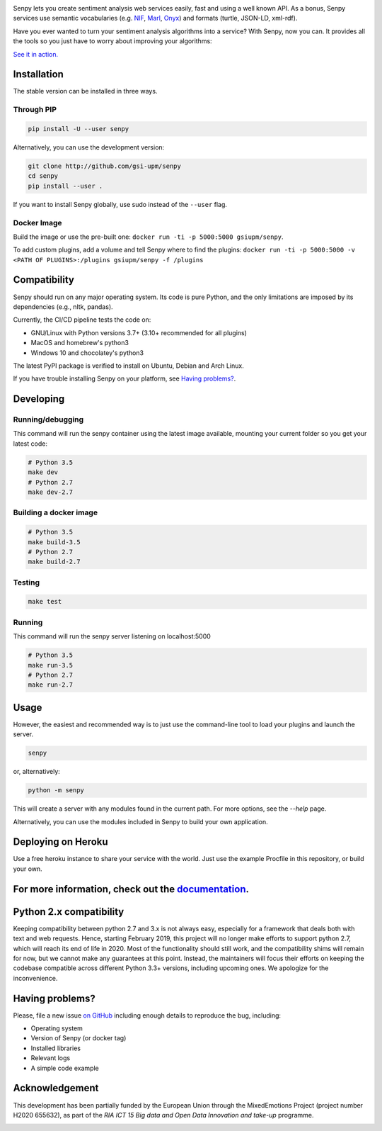 .. image:: img/header.png
   :width: 100%
   :target: http://senpy.gsi.upm.es

.. image:: https://readthedocs.org/projects/senpy/badge/?version=latest
  :target: http://senpy.readthedocs.io/en/latest/
.. image:: https://badge.fury.io/py/senpy.svg
  :target: https://badge.fury.io/py/senpy
.. image:: https://travis-ci.org/gsi-upm/senpy.svg
  :target: https://github.com/gsi-upm/senpy/senpy/tree/master
.. image:: https://img.shields.io/pypi/l/requests.svg
  :target: https://lab.gsi.upm.es/senpy/senpy/

     
Senpy lets you create sentiment analysis web services easily, fast and using a well known API.
As a bonus, Senpy services use semantic vocabularies (e.g. `NIF <http://persistence.uni-leipzig.org/nlp2rdf/>`_, `Marl <http://www.gsi.upm.es/ontologies/marl>`_, `Onyx <http://www.gsi.upm.es/ontologies/onyx>`_) and formats (turtle, JSON-LD, xml-rdf).

Have you ever wanted to turn your sentiment analysis algorithms into a service?
With Senpy, now you can.
It provides all the tools so you just have to worry about improving your algorithms:

`See it in action. <http://senpy.gsi.upm.es/>`_

Installation
------------
The stable version can be installed in three ways.

Through PIP
***********

.. code:: bash

   pip install -U --user senpy

   
Alternatively, you can use the development version:
 
.. code:: bash

   git clone http://github.com/gsi-upm/senpy
   cd senpy
   pip install --user .

If you want to install Senpy globally, use sudo instead of the ``--user`` flag.

Docker Image
************
Build the image or use the pre-built one: ``docker run -ti -p 5000:5000 gsiupm/senpy``.

To add custom plugins, add a volume and tell Senpy where to find the plugins: ``docker run -ti -p 5000:5000 -v <PATH OF PLUGINS>:/plugins gsiupm/senpy -f /plugins``


Compatibility
-------------

Senpy should run on any major operating system.
Its code is pure Python, and the only limitations are imposed by its dependencies (e.g., nltk, pandas).

Currently, the CI/CD pipeline tests the code on:

* GNU/Linux with Python versions 3.7+ (3.10+ recommended for all plugins)
* MacOS and homebrew's python3
* Windows 10 and chocolatey's python3

The latest PyPI package is verified to install on Ubuntu, Debian and Arch Linux.

If you have trouble installing Senpy on your platform, see `Having problems?`_.

Developing
----------

Running/debugging
*****************
This command will run the senpy container using the latest image available, mounting your current folder so you get your latest code:

.. code:: bash


    # Python 3.5
    make dev
    # Python 2.7
    make dev-2.7

Building a docker image
***********************

.. code:: bash


    # Python 3.5
    make build-3.5
    # Python 2.7
    make build-2.7

Testing
*******

.. code:: bash


    make test

Running
*******
This command will run the senpy server listening on localhost:5000

.. code:: bash


    # Python 3.5
    make run-3.5
    # Python 2.7
    make run-2.7

Usage
-----

However, the easiest and recommended way is to just use the command-line tool to load your plugins and launch the server.

.. code:: bash


   senpy

or, alternatively:

.. code:: bash


    python -m senpy


This will create a server with any modules found in the current path.
For more options, see the `--help` page.

Alternatively, you can use the modules included in Senpy to build your own application.

Deploying on Heroku
-------------------
Use a free heroku instance to share your service with the world.
Just use the example Procfile in this repository, or build your own.


For more information, check out the `documentation <http://senpy.readthedocs.org>`_.
------------------------------------------------------------------------------------


Python 2.x compatibility
------------------------

Keeping compatibility between python 2.7 and 3.x is not always easy, especially for a framework that deals both with text and web requests.
Hence, starting February 2019, this project will no longer make efforts to support python 2.7, which will reach its end of life in 2020.
Most of the functionality should still work, and the compatibility shims will remain for now, but we cannot make any guarantees at this point.
Instead, the maintainers will focus their efforts on keeping the codebase compatible across different Python 3.3+ versions, including upcoming ones.
We apologize for the inconvenience.


Having problems?
----------------

Please, file a new issue `on GitHub <https://github.com/gsi-upm/senpy/issues>`_ including enough details to reproduce the bug, including:

* Operating system
* Version of Senpy (or docker tag)
* Installed libraries
* Relevant logs
* A simple code example

Acknowledgement
---------------
This development has been partially funded by the European Union through the MixedEmotions Project (project number H2020 655632), as part of the `RIA ICT 15 Big data and Open Data Innovation and take-up` programme.


.. image:: img/me.png
    :target: http://mixedemotions-project.eu
    :height: 100px
    :alt: MixedEmotions Logo

.. image:: img/eu-flag.jpg
    :height: 100px
    :target: http://ec.europa.eu/research/participants/portal/desktop/en/opportunities/index.html
